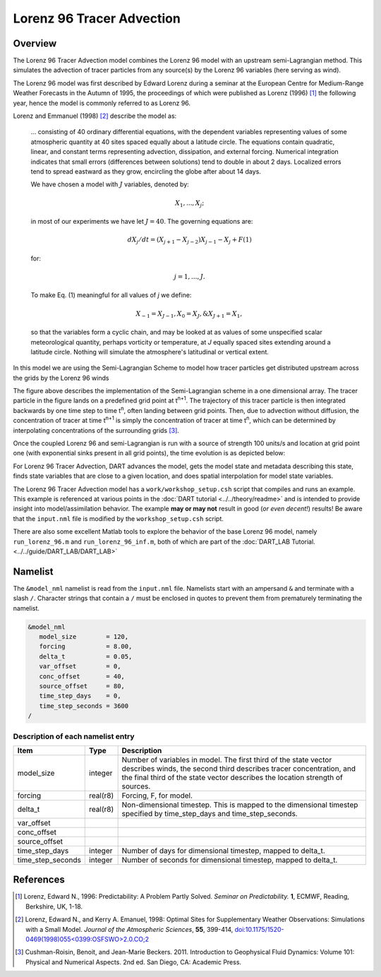 Lorenz 96 Tracer Advection
==========================

Overview
--------

The Lorenz 96 Tracer Advection model combines the Lorenz 96 model with an upstream semi-Lagrangian method. This simulates the advection of tracer particles from any source(s) by the Lorenz 96 variables (here serving as wind).

The Lorenz 96 model was first described by Edward Lorenz during a seminar at
the European Centre for Medium-Range Weather Forecasts in the Autumn of 1995,
the proceedings of which were published as Lorenz (1996) [1]_ the following
year, hence the model is commonly referred to as Lorenz 96.

Lorenz and Emmanuel (1998) [2]_ describe the model as:

  ... consisting of 40 ordinary differential equations, with the dependent
  variables representing values of some atmospheric quantity at 40 sites spaced
  equally about a latitude circle. The equations contain quadratic, linear, and
  constant terms representing advection, dissipation, and external forcing.
  Numerical integration indicates that small errors (differences between
  solutions) tend to double in about 2 days. Localized errors tend to spread
  eastward as they grow, encircling the globe after about 14 days.

  We have chosen a model with :math:`J` variables, denoted by:

  .. math::

     X_1, ... , X_j;

  in most of our experiments we have let :math:`J = 40`. The governing
  equations are:

  .. math::

     dX_j/dt=(X_{j+1}-X_{j-2})X_{j-1}-X_j+F (1)

  for:

  .. math::

     j=1,...,J.

  To make Eq. (1) meaningful for all values of *j* we define:

  .. math::

     X_{-1}=X_{J-1}, X_0=X_J, \& X_{J+1}=X_1,

  so that the variables form a cyclic chain, and may be looked at as values of
  some unspecified scalar meteorological quantity, perhaps vorticity or
  temperature, at *J* equally spaced sites extending around a latitude circle.
  Nothing will simulate the atmosphere's latitudinal or vertical extent.

In this model we are using the Semi-Lagrangian Scheme to model how tracer particles get distributed upstream across the grids by the Lorenz 96 winds

|Plot of 1D Semi-Lagrangian Method|

The figure above describes the implementation of the Semi-Lagrangian scheme in a one dimensional array. The tracer particle in the figure lands on a predefined grid point at t\ :sup:`n+1`. The trajectory of this tracer particle is then integrated backwards by one time step to time t\ :sup:`n`, often landing between grid points. Then, due to advection without diffusion, the concentration of tracer at time t\ :sup:`n+1` is simply the concentration of tracer at time t\ :sup:`n`, which can be determined by interpolating concentrations of the surrounding grids [3]_.

Once the coupled Lorenz 96 and semi-Lagrangian is run with a source of strength 100 units/s and location at grid point one (with exponential sinks present in all grid points), the time evolution is as depicted below:

|Plot of Lorenz 96 Tracer Advection|

For Lorenz 96 Tracer Advection, DART advances the model, gets the model state and metadata describing this state, finds state variables that are close to a given location, and does spatial interpolation for model state variables.

The Lorenz 96 Tracer Advection model has a ``work/workshop_setup.csh`` script that compiles and
runs an example.  This example is referenced at various points in the
:doc:`DART tutorial <../../theory/readme>`
and is intended to provide insight into model/assimilation behavior.
The example **may or may not** result in good (*or even decent!*) results!
Be aware that the ``input.nml`` file is modified by the ``workshop_setup.csh``
script.

There are also some excellent Matlab tools to explore the behavior of the
base Lorenz 96 model, namely ``run_lorenz_96.m`` and ``run_lorenz_96_inf.m``, both of
which are part of the :doc:`DART_LAB Tutorial. <../../guide/DART_LAB/DART_LAB>`

Namelist
--------

The ``&model_nml`` namelist is read from the ``input.nml`` file. Namelists
start with an ampersand ``&`` and terminate with a slash ``/``. Character
strings that contain a ``/`` must be enclosed in quotes to prevent them from
prematurely terminating the namelist.

.. code-block:: fortran

  &model_nml
     model_size        = 120,
     forcing           = 8.00,
     delta_t           = 0.05,
     var_offset        = 0,
     conc_offset       = 40,
     source_offset     = 80,
     time_step_days    = 0,
     time_step_seconds = 3600
  /

Description of each namelist entry
~~~~~~~~~~~~~~~~~~~~~~~~~~~~~~~~~~

+-------------------+----------+-------------------------------------+
| Item              | Type     | Description                         |
+===================+==========+=====================================+
| model_size        | integer  | Number of variables in model. The   |
|                   |          | first third of the state vector     |
|                   |          | describes winds, the second third   |
|                   |          | describes tracer concentration, and |
|                   |          | the final third of the state vector |
|                   |          | describes the location strength of  |
|                   |          | sources.                            |
+-------------------+----------+-------------------------------------+
| forcing           | real(r8) | Forcing, F, for model.              |
+-------------------+----------+-------------------------------------+
| delta_t           | real(r8) | Non-dimensional timestep. This is   |
|                   |          | mapped to the dimensional timestep  |
|                   |          | specified by time_step_days and     |
|                   |          | time_step_seconds.                  |
+-------------------+----------+-------------------------------------+
| var_offset        |          |                                     |
+-------------------+----------+-------------------------------------+
| conc_offset       |          |                                     |
+-------------------+----------+-------------------------------------+
| source_offset     |          |                                     |
+-------------------+----------+-------------------------------------+
| time_step_days    | integer  | Number of days for dimensional      |
|                   |          | timestep, mapped to delta_t.        |
+-------------------+----------+-------------------------------------+
| time_step_seconds | integer  | Number of seconds for dimensional   |
|                   |          | timestep, mapped to delta_t.        |
+-------------------+----------+-------------------------------------+

References
----------

.. [1] Lorenz, Edward N., 1996: Predictability: A Problem Partly Solved.
       *Seminar on Predictability.* **1**, ECMWF, Reading, Berkshire, UK, 1-18.

.. [2] Lorenz, Edward N., and Kerry A. Emanuel, 1998: Optimal Sites for
       Supplementary Weather Observations: Simulations with a Small Model.
       *Journal of the Atmospheric Sciences*, **55**, 399-414,
       `doi:10.1175/1520-0469(1998)055\<0399:OSFSWO\>2.0.CO;2
       <https://doi.org/10.1175/1520-0469(1998)055\<0399:OSFSWO\>2.0.CO;2>`__

.. [3] Cushman-Roisin, Benoit, and Jean-Marie Beckers. 2011.         Introduction to Geophysical Fluid Dynamics: Volume 101: Physical and Numerical Aspects. 2nd ed. San Diego, CA: Academic Press.


.. |Plot of 1D Semi-Lagrangian Method| image:: images/Semi_lag.png
.. |Plot of Lorenz 96 Tracer Advection| image:: images/lorenz_96_tracer_advection.gif
